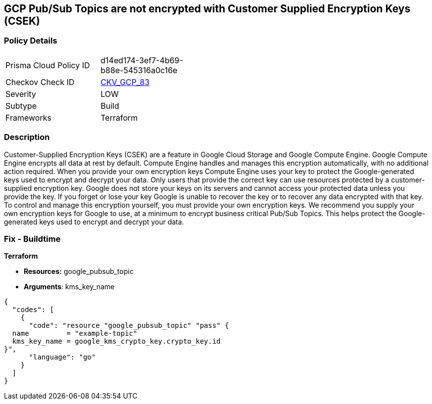 == GCP Pub/Sub Topics are not encrypted with Customer Supplied Encryption Keys (CSEK)


=== Policy Details 

[width=45%]
[cols="1,1"]
|=== 
|Prisma Cloud Policy ID 
| d14ed174-3ef7-4b69-b88e-545316a0c16e

|Checkov Check ID 
| https://github.com/bridgecrewio/checkov/tree/master/checkov/terraform/checks/resource/gcp/CloudPubSubEncryptedWithCMK.py[CKV_GCP_83]

|Severity
|LOW

|Subtype
|Build

|Frameworks
|Terraform

|=== 



=== Description 


Customer-Supplied Encryption Keys (CSEK) are a feature in Google Cloud Storage and Google Compute Engine.
Google Compute Engine encrypts all data at rest by default.
Compute Engine handles and manages this encryption automatically, with no additional action required.
When you provide your own encryption keys Compute Engine uses your key to protect the Google-generated keys used to encrypt and decrypt your data.
Only users that provide the correct key can use resources protected by a customer-supplied encryption key.
Google does not store your keys on its servers and cannot access your protected data unless you provide the key.
If you forget or lose your key Google is unable to recover the key or to recover any data encrypted with that key.
To control and manage this encryption yourself, you must provide your own encryption keys.
We recommend you supply your own encryption keys for Google to use, at a minimum to encrypt business critical Pub/Sub Topics.
This helps protect the Google-generated keys used to encrypt and decrypt your data.

=== Fix - Buildtime


*Terraform* 


* *Resources:* google_pubsub_topic
* *Arguments*: kms_key_name


[source,go]
----
{
  "codes": [
    {
      "code": "resource "google_pubsub_topic" "pass" {
  name         = "example-topic"
  kms_key_name = google_kms_crypto_key.crypto_key.id
}",
      "language": "go"
    }
  ]
}
----
